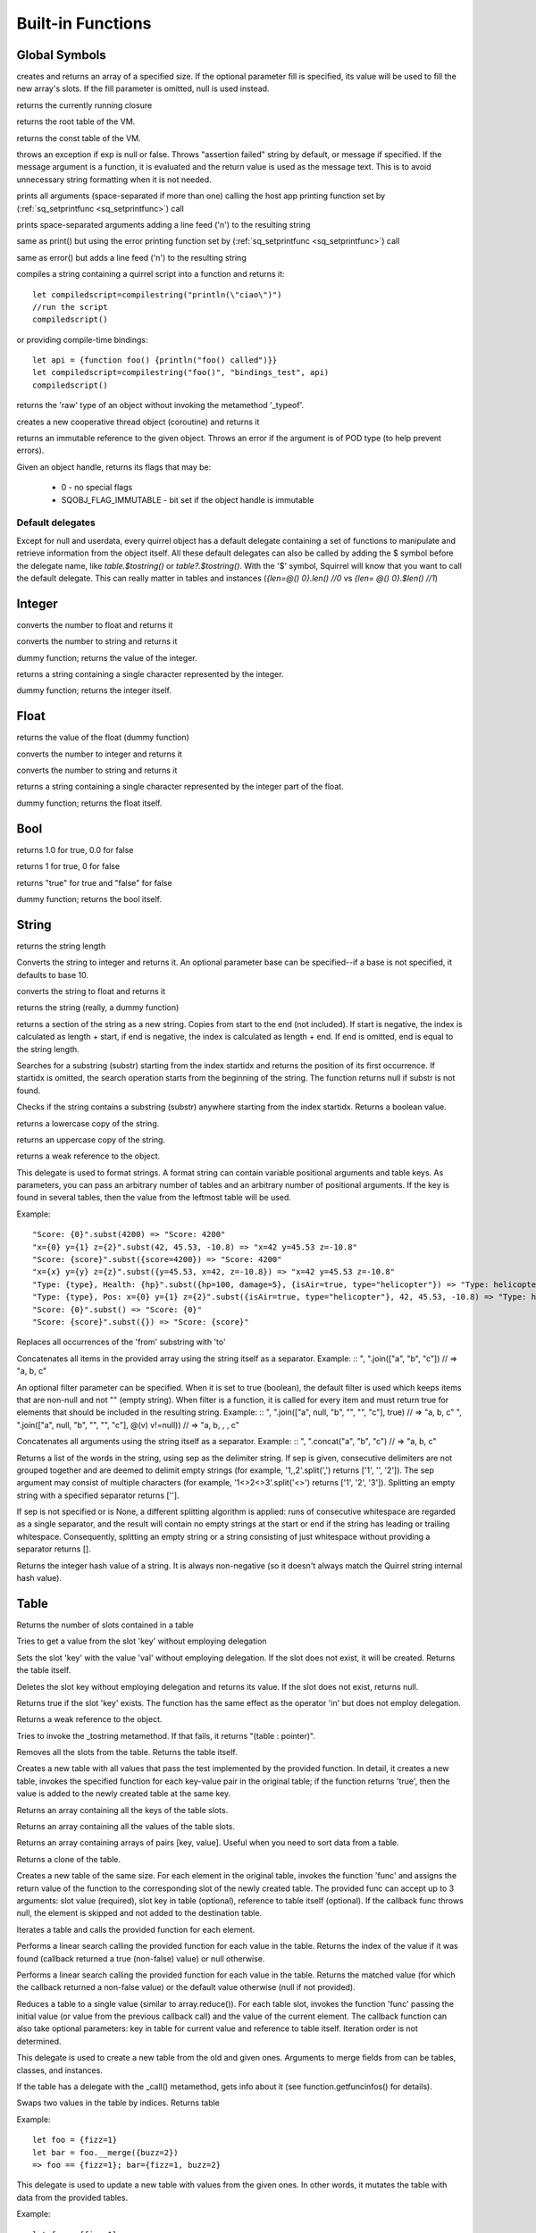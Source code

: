 .. _builtin_functions:


==================
Built-in Functions
==================

.. index::
    single: Built-in Functions
    pair: Global Symbols; Built-in Functions


^^^^^^^^^^^^^^
Global Symbols
^^^^^^^^^^^^^^

.. sq:function:: array(size,[fill])

creates and returns an array of a specified size. If the optional parameter fill is specified, its value will be used to fill the new array's slots. If the fill parameter is omitted, null is used instead.

.. sq:function:: callee()

returns the currently running closure

.. sq:function:: getroottable()

returns the root table of the VM.

.. sq:function:: getconsttable()

returns the const table of the VM.

.. sq:function:: assert(exp, [message])

throws an exception if exp is null or false. Throws "assertion failed" string by default, or message if specified.
If the message argument is a function, it is evaluated and the return value is used as the message text. This is to avoid
unnecessary string formatting when it is not needed.

.. sq:function:: print(...)

prints all arguments (space-separated if more than one) calling the host app printing function set by (:ref:`sq_setprintfunc <sq_setprintfunc>`) call

.. sq:function:: println(...)

prints space-separated arguments adding a line feed ('\n') to the resulting string

.. sq:function:: error(...)

same as print() but using the error printing function set by (:ref:`sq_setprintfunc <sq_setprintfunc>`) call

.. sq:function:: errorln(...)

same as error() but adds a line feed ('\n') to the resulting string

.. sq:function:: compilestring(string,[buffername],[bindings])

compiles a string containing a quirrel script into a function and returns it::

    let compiledscript=compilestring("println(\"ciao\")")
    //run the script
    compiledscript()

or providing compile-time bindings::

    let api = {function foo() {println("foo() called")}}
    let compiledscript=compilestring("foo()", "bindings_test", api)
    compiledscript()

.. sq:function:: type(obj)

returns the 'raw' type of an object without invoking the metamethod '_typeof'.

.. sq:function:: newthread(threadfunc)

creates a new cooperative thread object (coroutine) and returns it

.. sq:function:: freeze(x)

returns an immutable reference to the given object.
Throws an error if the argument is of POD type (to help prevent errors).

.. sq:function:: getobjflags(x)

Given an object handle, returns its flags that may be:

  * 0 - no special flags
  * SQOBJ_FLAG_IMMUTABLE - bit set if the object handle is immutable

.. _default_delegates:

-----------------
Default delegates
-----------------

Except for null and userdata, every quirrel object has a default delegate containing a set of functions to manipulate and retrieve information from the object itself.
All these default delegates can also be called by adding the $ symbol before the delegate name, like `table.$tostring()` or `table?.$tostring()`.
With the '$' symbol, Squirrel will know that you want to call the default delegate. This can really matter in tables and instances (`{len=@() 0}.len() //0` vs `{len= @() 0}.$len() //1`)

^^^^^^^^
Integer
^^^^^^^^

.. sq:function:: integer.tofloat()

converts the number to float and returns it


.. sq:function:: integer.tostring()

converts the number to string and returns it


.. sq:function:: integer.tointeger()

dummy function; returns the value of the integer.


.. sq:function:: integer.tochar()

returns a string containing a single character represented by the integer.


.. sq:function:: integer.weakref()

dummy function; returns the integer itself.

^^^^^
Float
^^^^^

.. sq:function:: float.tofloat()

returns the value of the float (dummy function)


.. sq:function:: float.tointeger()

converts the number to integer and returns it


.. sq:function:: float.tostring()

converts the number to string and returns it


.. sq:function:: float.tochar()

returns a string containing a single character represented by the integer part of the float.


.. sq:function:: float.weakref()

dummy function; returns the float itself.

^^^^
Bool
^^^^

.. sq:function:: bool.tofloat()

returns 1.0 for true, 0.0 for false


.. sq:function:: bool.tointeger()

returns 1 for true, 0 for false


.. sq:function:: bool.tostring()

returns "true" for true and "false" for false


.. sq:function:: bool.weakref()

dummy function; returns the bool itself.

^^^^^^
String
^^^^^^

.. sq:function:: string.len()

returns the string length


.. sq:function:: string.tointeger([base])

Converts the string to integer and returns it. An optional parameter base can be specified--if a base is not specified, it defaults to base 10.


.. sq:function:: string.tofloat()

converts the string to float and returns it


.. sq:function:: string.tostring()

returns the string (really, a dummy function)


.. sq:function:: string.slice(start,[end])

returns a section of the string as a new string. Copies from start to the end (not included). If start is negative, the index is calculated as length + start, if end is negative, the index is calculated as length + end. If end is omitted, end is equal to the string length.


.. sq:function:: string.indexof(substr,[startidx])

Searches for a substring (substr) starting from the index startidx and returns the position of its first occurrence. If startidx is omitted, the search operation starts from the beginning of the string. The function returns null if substr is not found.

.. sq:function:: string.contains(substr,[startidx])

Checks if the string contains a substring (substr) anywhere starting from the index startidx. Returns a boolean value.


.. sq:function:: string.tolower()

returns a lowercase copy of the string.


.. sq:function:: string.toupper()

returns an uppercase copy of the string.


.. sq:function:: string.weakref()

returns a weak reference to the object.

.. sq:function:: string.subst(...)

This delegate is used to format strings. A format string can contain variable positional arguments and table keys.
As parameters, you can pass an arbitrary number of tables and an arbitrary number of positional arguments. If the key is found in several tables,
then the value from the leftmost table will be used.

Example: ::

"Score: {0}".subst(4200) => "Score: 4200"
"x={0} y={1} z={2}".subst(42, 45.53, -10.8) => "x=42 y=45.53 z=-10.8"
"Score: {score}".subst({score=4200}) => "Score: 4200"
"x={x} y={y} z={z}".subst({y=45.53, x=42, z=-10.8}) => "x=42 y=45.53 z=-10.8"
"Type: {type}, Health: {hp}".subst({hp=100, damage=5}, {isAir=true, type="helicopter"}) => "Type: helicopter, Health: 100"
"Type: {type}, Pos: x={0} y={1} z={2}".subst({isAir=true, type="helicopter"}, 42, 45.53, -10.8) => "Type: helicopter, Pos: x=42 y=45.53 z=-10.8"
"Score: {0}".subst() => "Score: {0}"
"Score: {score}".subst({}) => "Score: {score}"

.. sq:function:: string.replace(from, to)

Replaces all occurrences of the 'from' substring with 'to'

.. sq:function:: string.join(arr, [filter])

Concatenates all items in the provided array using the string itself as a separator.
Example: ::
", ".join(["a", "b", "c"]) // => "a, b, c"

An optional filter parameter can be specified.
When it is set to true (boolean), the default filter is used which keeps items that are non-null and not "" (empty string).
When filter is a function, it is called for every item and must return true for elements that should be included in the resulting string.
Example: ::
", ".join(["a", null, "b", "", "", "c"], true) // => "a, b, c"
", ".join(["a", null, "b", "", "", "c"], @(v) v!=null)) // => "a, b, , , c"

.. sq:function:: string.concat(...)

Concatenates all arguments using the string itself as a separator.
Example: ::
", ".concat("a", "b", "c") // => "a, b, c"

.. sq:function:: string.split([sep])

Returns a list of the words in the string, using sep as the delimiter string.
If sep is given, consecutive delimiters are not grouped together and are deemed to delimit empty strings
(for example, '1,,2'.split(',') returns ['1', '', '2']).
The sep argument may consist of multiple characters (for example, '1<>2<>3'.split('<>') returns ['1', '2', '3']).
Splitting an empty string with a specified separator returns [''].

If sep is not specified or is None, a different splitting algorithm is applied:
runs of consecutive whitespace are regarded as a single separator, and the result will contain no empty strings
at the start or end if the string has leading or trailing whitespace.
Consequently, splitting an empty string or a string consisting of just whitespace without providing a separator returns [].

.. sq:function:: string.split_by_chars(separators [, skipempty])

    returns an array of strings split at each point where a separator character occurs in `str`.
    The separator is not returned as part of any array element.
    The parameter `separators` is a string that specifies the characters to be used for the splitting.
    The parameter `skipempty` is a boolean (default false). If `skipempty` is true, empty strings are not added to the array.

    ::

        e.g.
        let a = "1.2-3;;4/5".split_by_chars(".-/;")
        // the result will be  [1,2,3,,4,5]
        or
        let b = "1.2-3;;4/5".split_by_chars(".-/;",true)
        // the result will be  [1,2,3,4,5]

.. sq:function:: string.hash()

Returns the integer hash value of a string. It is always non-negative (so it doesn't always match the Quirrel string internal hash value).

.. sq:function:: string.lstrip()

    Strips whitespace-only characters that might appear at the beginning of the given string
    and returns the new stripped string.

.. sq:function:: string.rstrip()

    Strips whitespace-only characters that might appear at the end of the given string
    and returns the new stripped string.

.. sq:function:: string.strip()

    Strips whitespace-only characters that might appear at the beginning or end of the given string and returns the new stripped string.

.. sq:function:: string.startswith(cmp)

    Returns `true` if the beginning of the string `str` matches the string `cmp`; otherwise returns `false`

.. sq:function:: string.hasindex(index)

    The same as `index < string.len() && string >= 0`. Returns true if index is within string and false if it is not.


^^^^^
Table
^^^^^

.. sq:function:: table.len()

Returns the number of slots contained in a table


.. sq:function:: table.rawget(key)

Tries to get a value from the slot 'key' without employing delegation


.. sq:function:: table.rawset(key,val)

Sets the slot 'key' with the value 'val' without employing delegation. If the slot does not exist, it will be created. Returns the table itself.


.. sq:function:: table.rawdelete(key)

Deletes the slot key without employing delegation and returns its value. If the slot does not exist, returns null.


.. sq:function:: table.rawin(key)

Returns true if the slot 'key' exists. The function has the same effect as the operator 'in' but does not employ delegation.


.. sq:function:: table.weakref()

Returns a weak reference to the object.


.. sq:function:: table.tostring()

Tries to invoke the _tostring metamethod. If that fails, it returns "(table : pointer)".


.. sq:function:: table.clear()

Removes all the slots from the table. Returns the table itself.

.. sq:function:: table.filter(func(val, [key], [table_ref]))

Creates a new table with all values that pass the test implemented by the provided function. In detail, it creates a new table, invokes the specified function for each key-value pair in the original table; if the function returns 'true', then the value is added to the newly created table at the same key.

.. sq:function:: table.keys()

Returns an array containing all the keys of the table slots.

.. sq:function:: table.values()

Returns an array containing all the values of the table slots.

.. sq:function:: table.topairs()

Returns an array containing arrays of pairs [key, value]. Useful when you need to sort data from a table.

.. sq:function:: table.clone()

Returns a clone of the table.

.. sq:function:: table.map(func(slot_value, [slot_key], [table_ref]))

Creates a new table of the same size. For each element in the original table, invokes the function 'func' and assigns the return value of the function to the corresponding slot of the newly created table.
The provided func can accept up to 3 arguments: slot value (required), slot key in table (optional), reference to table itself (optional).
If the callback func throws null, the element is skipped and not added to the destination table.

.. sq:function:: table.each(func(slot_value, [slot_key], [table_ref]))

Iterates a table and calls the provided function for each element.

.. sq:function:: table.findindex(func(slot_value, [slot_key], [table_ref]))

Performs a linear search calling the provided function for each value in the table.
Returns the index of the value if it was found (callback returned a true (non-false) value) or null otherwise.

.. sq:function:: table.findvalue(func(slot_value, [slot_key], [table_ref]), [def=null])

Performs a linear search calling the provided function for each value in the table.
Returns the matched value (for which the callback returned a non-false value) or the default value otherwise (null if not provided).

.. sq:function:: table.reduce(func(accumulator, slot_value, [slot_key], [table_ref]), [initializer])

Reduces a table to a single value (similar to array.reduce()).
For each table slot, invokes the function 'func' passing the initial value
(or value from the previous callback call) and the value of the current element.
The callback function can also take optional parameters: key in table for current value and reference to table itself.
Iteration order is not determined.

.. sq:function:: table.__merge(table_1, [table_2], [table_3], ...)

This delegate is used to create a new table from the old and given ones.
Arguments to merge fields from can be tables, classes, and instances.

.. sq:function:: table.getfuncinfos()

If the table has a delegate with the _call() metamethod, gets info about it (see function.getfuncinfos() for details).

.. sq:function:: table.swap(index1, index2)

Swaps two values in the table by indices.
Returns table

Example: ::

    let foo = {fizz=1}
    let bar = foo.__merge({buzz=2})
    => foo == {fizz=1}; bar={fizz=1, buzz=2}


.. sq:function:: table.__update(table_1, [table_2], [table_3], ...)

This delegate is used to update a new table with values from the given ones.
In other words, it mutates the table with data from the provided tables.

Example: ::

    let foo = {fizz=1}
    let bar = foo.__update({buzz=2})
    => foo == {fizz=1, buzz=2}; bar={fizz=1, buzz=2}


.. sq:function:: table.replace_with(source_tbl)

Copies the content of the source table into the given table by replacing its contents. Returns the target table itself.

.. sq:function:: table.is_frozen()

Returns true if the reference to the table is frozen with the 'freeze' global function.

.. sq:function:: table.hasindex(index)

The same as `index in table`. Returns true if index is in table and false if it is not.

.. sq:function:: table.hasvalue(value)

The same as `table.findvalue(@(v) v==value) != null`. Returns true if value is in table and false if it is not.

^^^^^^
Array
^^^^^^

.. sq:function:: array.len()

returns the length of the array


.. sq:function:: array.append(val, [val_2], [val_3], ...)

sequentially appends the values of arguments 'val' to the end of the array. Returns the array itself.


.. sq:function:: array.extend(array_1, [array_2], [array_3], ...)

Extends the array by appending all the items in all the arrays passed as arguments. Returns the target array itself.


.. sq:function:: array.pop()

removes a value from the back of the array and returns it.


.. sq:function:: array.top()

returns the value of the array with the highest index


.. sq:function:: array.insert(idx,val)

inserts the value 'val' at the position 'idx' in the array. Returns the array itself.


.. sq:function:: array.remove(idx)

removes the value at the position 'idx' in the array and returns its value.


.. sq:function:: array.resize(size,[fill])

Resizes the array. If the optional parameter 'fill' is specified, its value will be used to fill the new array's slots when the size specified is bigger than the previous size. If the fill parameter is omitted, null is used instead. Returns the array itself.


.. sq:function:: array.sort([compare_func])

Sorts the array in-place. A custom compare function can be optionally passed. The function prototype has to be the following::

    function custom_compare(a,b) {
        if (a>b) return 1
        else if (a<b) return -1
        return 0;
    }

A more compact version of a custom compare can be written using a lambda expression and the operator <=> ::

    arr.sort(@(a,b) a <=> b);

Returns the array itself.

.. sq:function:: array.reverse()

reverses the elements of the array in place. Returns the array itself.


.. sq:function:: array.slice(start,[end])

Returns a section of the array as a new array. Copies from start to the end (not included). If start is negative, the index is calculated as length + start, if end is negative, the index is calculated as length + end. If end is omitted, end is equal to the array length.


.. sq:function:: array.weakref()

returns a weak reference to the object.


.. sq:function:: array.tostring()

returns the string "(array : pointer)".


.. sq:function:: array.totable()

Creates a table from arrays containing arrays of pairs [key,value]. Reverse of table.topairs().


.. sq:function:: array.clear()

removes all the items from the array


.. sq:function:: array.map(func(item_value, [item_index], [array_ref]))

Creates a new array of the same size. For each element in the original array, invokes the function 'func' and assigns the return value of the function to the corresponding element of the newly created array.
The provided func can accept up to 3 arguments: array item value (required), array item index (optional), reference to array itself (optional).
If the callback func throws null, the element is skipped and not added to the destination array.


.. sq:function:: array.apply(func([item_value, [item_index], [array_ref]))

for each element in the array, invokes the function 'func' and replaces the original value of the element with the return value of the function.

.. sq:function:: array.each(func(item_value, [item_index], [array_ref]))

Iterates an array and calls the provided function for each element.

.. sq:function:: array.reduce(func(prevval,curval,[index],[array_ref]), [initializer])

Reduces an array to a single value. For each element in the array, invokes the function 'func' passing
the initial value (or value from the previous callback call) and the value of the current element.
The callback can optionally accept the index of the current value and a reference to the array itself.
The return value of the function is then used as 'prevval' for the next element.
If the optional initializer is present, it is placed before the items of the array in the calculation,
and serves as a default when the sequence is empty.
If initializer is not given, then for a sequence containing only one item, reduce() returns the first item,
and for an empty sequence returns null.

Given a sequence with 2 or more elements (including initializer), calls the function with the first two elements as the parameters,
gets that result, then calls the function with that result and the third element, gets that result,
calls the function with that result and the fourth parameter and so on until all elements have been processed.
Finally, returns the return value of the last invocation of func.


.. sq:function:: array.filter(func(val, [index], [array_ref]))

Creates a new array with all elements that pass the test implemented by the provided function. In detail, it creates a new array, for each element in the original array invokes the specified function passing the index of the element and its value; if the function returns 'true', then the value of the corresponding element is added to the newly created array.

.. sq:function:: array.indexof(value)

Performs a linear search for the value in the array. Returns the index of the value if it was found, null otherwise.

.. sq:function:: array.contains(value)

Performs a linear search for the value in the array. Returns true if it was found and false otherwise.

.. sq:function:: array.findindex(func(item_value, [item_index], [array_ref]))

Performs a linear search calling the provided function for each value in the array.
Returns the index of the value if it was found (callback returned a true (non-false) value) or null otherwise.

.. sq:function:: array.findvalue(func(item_value, [item_index], [array_ref]), [def=null])

Performs a linear search calling the provided function for each value in the array.
Returns the matched value (for which the callback returned a non-false value) or the default value otherwise (null if not provided).

.. sq:function:: array.replace_with(source_arr)

Copies the content of the source array into the given array by replacing its contents. Returns the target array itself.

.. sq:function:: array.swap(index1, index2)

Swaps two values in the array by indices. If the index is negative, it is used as an index from the array end.

.. sq:function:: array.is_frozen()

Returns true if the reference to the array is frozen with the 'freeze' global function.

.. sq:function:: array.hasvalue(value)

The same as `array.contains(v)`. Returns true if value is in array and false if it is not.

.. sq:function:: array.hasindex(index)

The same as `index < array.len() && index >= 0`. Returns true if index is within array and false if it is not.

.. sq:function:: array.clone()

Returns a clone of the array.

^^^^^^^^
Function
^^^^^^^^

.. sq:function:: function.call(_this,args...)

calls the function with the specified environment object ('this') and parameters


.. sq:function:: function.pcall(_this,args...)

calls the function with the specified environment object ('this') and parameters. This function will not invoke the error callback in case of failure (pcall stands for 'protected call')


.. sq:function:: function.acall(array_args)

calls the function with the specified environment object ('this') and parameters. The function accepts an array containing the parameters that will be passed to the called function. The array_args has to contain the required 'this' object at the [0] position.


.. sq:function:: function.pacall(array_args)

calls the function with the specified environment object ('this') and parameters. The function accepts an array containing the parameters that will be passed to the called function. The array_args has to contain the required 'this' object at the [0] position. This function will not invoke the error callback in case of failure (pacall stands for 'protected array call')


.. sq:function:: function.weakref()

returns a weak reference to the object.


.. sq:function:: function.tostring()

returns the string "(closure : pointer)".


.. sq:function:: function.bindenv(env)

clones the function (aka closure) and binds the environment object to it (table, class, or instance). The this parameter of the newly created function will always be set to env. Note that the created function holds a weak reference to its environment object so it cannot be used to control its lifetime.


.. sq:function:: function.getfuncinfos()

returns a table containing information about the function, like parameters, name, and source name::

    //the data is returned as a table in this form
    //pure quirrel function
    {
      native = false
      name = "zefuncname"
      src = "/something/something.nut"
      parameters = ["a","b","c"]
      defparams = [1,"def"]
      varargs = 2
      freevars = 0
    }
    //native C function
    {
      native = true
      name = "zefuncname"
      paramscheck = 2
      typecheck = [83886082,83886384] //this is the typemask (see C defines OT_INTEGER,OT_FLOAT etc...)
      freevars = 2
    }

.. sq:function:: function.getfreevar(idx)

returns a table containing information about the given free variable::
  { name="foo", value=5 }


^^^^^
Class
^^^^^

.. sq:function:: class.instance()

returns a new instance of the class. This function does not invoke the instance constructor. The constructor must be explicitly called (e.g. class_inst.constructor(class_inst) ).


.. sq:function:: class.rawin(key)

returns true if the slot 'key' exists. The function has the same effect as the operator 'in' but does not employ delegation.


.. sq:function:: class.weakref()

returns a weak reference to the object.


.. sq:function:: class.tostring()

returns the string "(class : pointer)".


.. sq:function:: class.rawget(key)

tries to get a value from the slot 'key' without employing delegation


.. sq:function:: class.rawset(key,val)

sets the slot 'key' with the value 'val' without employing delegation. If the slot does not exist, it will be created.


.. sq:function:: class.newmember(key,val,[bstatic])

sets/adds the slot 'key' with the value 'val'. If bstatic is true, the slot will be added as static. If the slot does not exist, it will be created.


.. sq:function:: class.getfuncinfos()

If the class has the _call() metamethod, gets info about it (see function.getfuncinfos() for details).

.. sq:function:: class.getmetamethod(name)

Returns the metamethod closure (e.g. Foo.getmetamethod("_add")) or null if the method is not implemented in the class.

.. sq:function:: class.__merge(table_or_class_1, [table_or_class_2], [table_or_class_3], ...)

This delegate is used to create a new class from the old and given ones.
Arguments to merge fields from can be tables, classes, and instances.

.. sq:function:: class.__update(table_1, [table_2], [table_3], ...)

This delegate is used to update a new table with values from the given ones.
In other words, it mutates the table with data from the provided tables.

.. sq:function:: class.lock()

Seals the class, protecting it from modifying its fields even if it was not instantiated yet.

.. sq:function:: class.swap(key1, key2)

Swaps two values in the class by keys.

.. sq:function:: class.hasindex(index)

The same as `index in class`. Returns true if index is in class and false if it is not.


^^^^^^^^^^^^^^
Class Instance
^^^^^^^^^^^^^^

.. sq:function:: instance.getclass()

returns the class that created the instance.


.. sq:function:: instance.rawin(key)

    :param key: the key

returns true if the slot 'key' exists. The function has the same effect as the operator 'in' but does not employ delegation.


.. sq:function:: instance.weakref()

returns a weak reference to the object.


.. sq:function:: instance.tostring()

tries to invoke the _tostring metamethod. If it fails, returns "(instance : pointer)".


.. sq:function:: instance.rawget(key)

tries to get a value from the slot 'key' without employing delegation


.. sq:function:: instance.rawset(key,val)

sets the slot 'key' with the value 'val' without employing delegation. If the slot does not exist, it will be created.

.. sq:function:: instance.getfuncinfos()

If the instance has the _call() metamethod, gets info about it (see function.getfuncinfos() for details).

.. sq:function:: instance.getmetamethod(name)

Returns the metamethod closure (e.g. foo.getmetamethod("_add")) or null if the method is not implemented in the class.

.. sq:function:: instance.is_frozen()

Returns true if the reference to the instance is frozen with the 'freeze' global function.

.. sq:function:: instance.swap(key1, key2)

Swaps two values in the instance by keys.

.. sq:function:: instance.hasindex(index)

The same as `index in instance`. Returns true if index is in class and false if it is not.


^^^^^^^^^^^^^^
Generator
^^^^^^^^^^^^^^


.. sq:function:: generator.getstatus()

returns the status of the generator as a string: "running", "dead", or "suspended".


.. sq:function:: generator.weakref()

returns a weak reference to the object.


.. sq:function:: generator.tostring()

returns the string "(generator : pointer)".

^^^^^^^^^^^^^^
Thread
^^^^^^^^^^^^^^

.. sq:function:: thread.call(...)

starts the thread with the specified parameters


.. sq:function:: thread.wakeup([wakeupval])

wakes up a suspended thread, accepts an optional parameter that will be used as the return value for the function that suspended the thread (usually suspend())


.. sq:function:: thread.wakeupthrow(objtothrow,[propagateerror = true])

wakes up a suspended thread, throwing an exception in the awakened thread, throwing the object 'objtothrow'.


.. sq:function:: thread.getstatus()

returns the status of the thread ("idle","running","suspended")


.. sq:function:: thread.weakref()

returns a weak reference to the object.


.. sq:function:: thread.tostring()

returns the string "(thread : pointer)".


.. sq:function:: thread.getstackinfos(stacklevel)

returns the stack frame information at the given stack level (0 is the current function, 1 is the caller, and so on).

^^^^^^^^^^^^^^
Weak Reference
^^^^^^^^^^^^^^

.. sq:function:: weakreference.ref()

returns the object that the weak reference is pointing at; null if the object that was pointed at was destroyed.


.. sq:function:: weakreference.weakref()

returns a weak reference to the object.


.. sq:function:: weakreference.tostring()

returns the string "(weakref : pointer)".

^^^^^^^^^^^^^^
Userdata
^^^^^^^^^^^^^^

.. sq:function:: userdata.getfuncinfos()

If userdata has the _call() metamethod in its delegate, gets info about it (see function.getfuncinfos() for details).